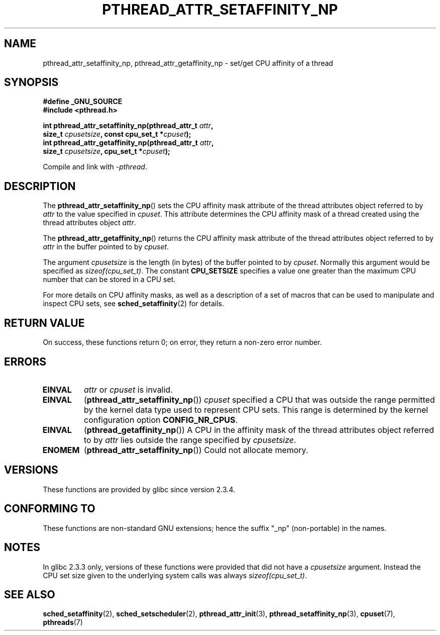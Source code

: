 .\" Copyright (c) 2008 Linux Foundation, written by Michael Kerrisk
.\"     <mtk.manpages@gmail.com>
.\"
.\" Permission is granted to make and distribute verbatim copies of this
.\" manual provided the copyright notice and this permission notice are
.\" preserved on all copies.
.\"
.\" Permission is granted to copy and distribute modified versions of this
.\" manual under the conditions for verbatim copying, provided that the
.\" entire resulting derived work is distributed under the terms of a
.\" permission notice identical to this one.
.\"
.\" Since the Linux kernel and libraries are constantly changing, this
.\" manual page may be incorrect or out-of-date.  The author(s) assume no
.\" responsibility for errors or omissions, or for damages resulting from
.\" the use of the information contained herein.  The author(s) may not
.\" have taken the same level of care in the production of this manual,
.\" which is licensed free of charge, as they might when working
.\" professionally.
.\"
.\" Formatted or processed versions of this manual, if unaccompanied by
.\" the source, must acknowledge the copyright and authors of this work.
.\"
.TH PTHREAD_ATTR_SETAFFINITY_NP 3 2008-11-05 "Linux" "Linux Programmer's Manual"
.SH NAME
pthread_attr_setaffinity_np, pthread_attr_getaffinity_np \- set/get
CPU affinity of a thread
.SH SYNOPSIS
.nf
.B #define _GNU_SOURCE
.B #include <pthread.h>

.BI "int pthread_attr_setaffinity_np(pthread_attr_t " attr ,
.BI "                   size_t " cpusetsize ", const cpu_set_t *" cpuset );
.BI "int pthread_attr_getaffinity_np(pthread_attr_t " attr ,
.BI "                   size_t " cpusetsize ", cpu_set_t *" cpuset );
.sp
Compile and link with \fI\-pthread\fP.
.SH DESCRIPTION
The
.BR pthread_attr_setaffinity_np ()
sets the CPU affinity mask attribute of the
thread attributes object referred to by
.I attr
to the value specified in
.IR cpuset .
This attribute determines the CPU affinity mask
of a thread created using the thread attributes object
.IR attr .

The
.BR pthread_attr_getaffinity_np ()
returns the CPU affinity mask attribute of the thread attributes object
referred to by
.IR attr
in the buffer pointed to by
.IR cpuset .

The argument
.I cpusetsize
is the length (in bytes) of the buffer pointed to by
.IR cpuset .
Normally this argument would be specified as
.IR sizeof(cpu_set_t) .
The constant
.B CPU_SETSIZE
specifies a value one greater than the
maximum CPU number that can be stored in a CPU set.

For more details on CPU affinity masks,
as well as a description of a set of macros
that can be used to manipulate and inspect CPU sets, see
.BR sched_setaffinity (2)
for details.
.SH RETURN VALUE
On success, these functions return 0;
on error, they return a non-zero error number.
.SH ERRORS
.TP
.B EINVAL
.I attr
or
.I cpuset
is invalid.
.TP
.BR EINVAL
.RB ( pthread_attr_setaffinity_np ())
.I cpuset
specified a CPU that was outside the range
permitted by the kernel data type
.\" cpumask_t
used to represent CPU sets.
.\" The raw sched_getaffinity() system call returns the size (in bytes)
.\" of the cpumask_t type.
This range is determined by the kernel configuration option
.BR CONFIG_NR_CPUS .
.TP
.B EINVAL
.RB ( pthread_getaffinity_np ())
A CPU in the affinity mask of the thread attributes object referred to by
.I attr
lies outside the range specified by
.IR cpusetsize .
.TP
.B ENOMEM
.RB ( pthread_attr_setaffinity_np ())
Could not allocate memory.
.SH VERSIONS
These functions are provided by glibc since version 2.3.4.
.SH CONFORMING TO
These functions are non-standard GNU extensions;
hence the suffix "_np" (non-portable) in the names.
.SH NOTES
In glibc 2.3.3 only,
versions of these functions were provided that did not have a
.I cpusetsize
argument.
Instead the CPU set size given to the underlying system calls was always
.IR sizeof(cpu_set_t) .
.SH SEE ALSO
.BR sched_setaffinity (2),
.BR sched_setscheduler (2),
.BR pthread_attr_init (3),
.BR pthread_setaffinity_np (3),
.BR cpuset (7),
.BR pthreads (7)
